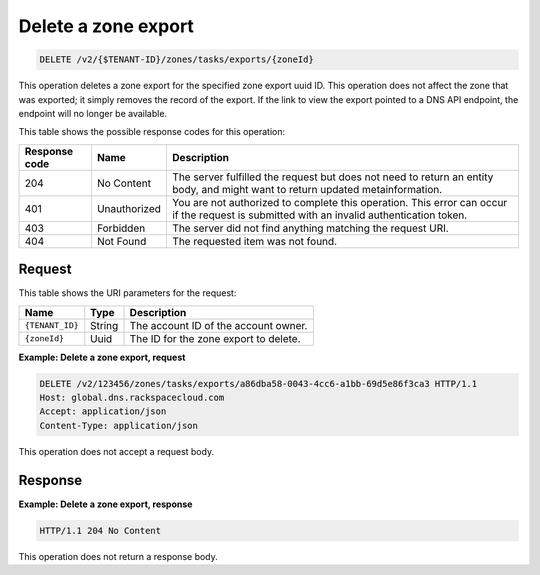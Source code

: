 .. _DELETE_deleteZoneExport_v2__account_id__zones_tasks_exports__uuid_id__zones:

Delete a zone export
^^^^^^^^^^^^^^^^^^^^^^^^^^^^^^^^^^^^^^^^^^^^^^^^^^^^^^^^^^^^^^^^^^^^^^^^^^^^^^^^

.. code::

    DELETE /v2/{$TENANT-ID}/zones/tasks/exports/{zoneId}

This operation deletes a zone export for the specified zone export uuid ID. This 
operation does not affect the zone that was exported; it simply removes the record of the 
export. If the link to view the export pointed to a DNS API endpoint, the endpoint will no 
longer be available.

This table shows the possible response codes for this operation:

+---------+-----------------------+---------------------------------------------+
| Response| Name                  | Description                                 |
| code    |                       |                                             |
+=========+=======================+=============================================+
| 204     | No Content            | The server fulfilled the request but        |
|         |                       | does not need to return an entity body, and |
|         |                       | might want to return updated                |
|         |                       | metainformation.                            |
+---------+-----------------------+---------------------------------------------+
| 401     | Unauthorized          | You are not authorized to complete this     |
|         |                       | operation. This error can occur if the      |
|         |                       | request is submitted with an invalid        |
|         |                       | authentication token.                       |
+---------+-----------------------+---------------------------------------------+
| 403     | Forbidden             | The server did not find anything matching   |
|         |                       | the request URI.                            |
+---------+-----------------------+---------------------------------------------+
| 404     | Not Found             | The requested item was not found.           |
+---------+-----------------------+---------------------------------------------+

Request
""""""""""""""""

This table shows the URI parameters for the request:

+-----------------------+---------+---------------------------------------------+
| Name                  | Type    | Description                                 |
+=======================+=========+=============================================+
| ``{TENANT_ID}``       | ​String | The account ID of the account owner.        |
+-----------------------+---------+---------------------------------------------+
| ``{zoneId}``          | ​Uuid   | The ID for the zone export to delete.       |
+-----------------------+---------+---------------------------------------------+

 
**Example: Delete a zone export, request**

.. code::  

    DELETE /v2/123456/zones/tasks/exports/a86dba58-0043-4cc6-a1bb-69d5e86f3ca3 HTTP/1.1
    Host: global.dns.rackspacecloud.com
    Accept: application/json
    Content-Type: application/json

This operation does not accept a request body.

Response
""""""""""""""""

 
**Example: Delete a zone export, response**

.. code::  

    HTTP/1.1 204 No Content

This operation does not return a response body.
